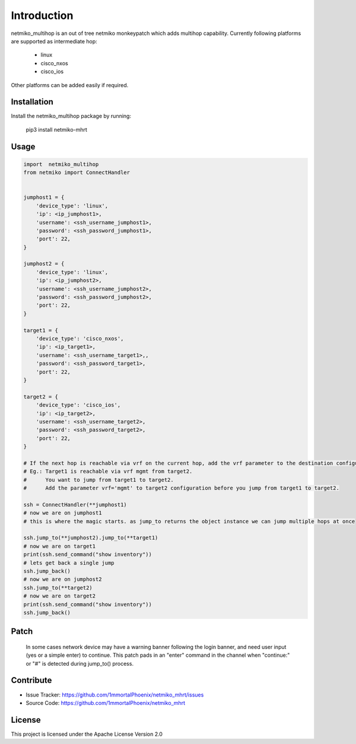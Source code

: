 Introduction
==================


netmiko_multihop is an out of tree netmiko monkeypatch which adds multihop capability. 
Currently following platforms are supported as intermediate hop:

    - linux
    - cisco_nxos
    - cisco_ios

Other platforms can be added easily if required.


Installation
------------

Install the netmiko_multihop package by running:

    pip3 install netmiko-mhrt

Usage
-----

.. code-block:: python

    import  netmiko_multihop
    from netmiko import ConnectHandler


    jumphost1 = {
        'device_type': 'linux',
        'ip': <ip_jumphost1>,
        'username': <ssh_username_jumphost1>,
        'password': <ssh_password_jumphost1>,
        'port': 22,
    }

    jumphost2 = {
        'device_type': 'linux',
        'ip': <ip_jumphost2>,
        'username': <ssh_username_jumphost2>,
        'password': <ssh_password_jumphost2>,
        'port': 22,
    }

    target1 = {
        'device_type': 'cisco_nxos',
        'ip': <ip_target1>,
        'username': <ssh_username_target1>,,
        'password': <ssh_password_target1>,
        'port': 22,
    }

    target2 = {
        'device_type': 'cisco_ios',
        'ip': <ip_target2>,
        'username': <ssh_username_target2>,
        'password': <ssh_password_target2>,
        'port': 22,
    }

    # If the next hop is reachable via vrf on the current hop, add the vrf parameter to the destination configuration.
    # Eg.: Target1 is reachable via vrf mgmt from target2. 
    #      You want to jump from target1 to target2. 
    #      Add the parameter vrf='mgmt' to target2 configuration before you jump from target1 to target2.

    ssh = ConnectHandler(**jumphost1)
    # now we are on jumphost1
    # this is where the magic starts. as jump_to returns the object instance we can jump multiple hops at once

    ssh.jump_to(**jumphost2).jump_to(**target1)
    # now we are on target1
    print(ssh.send_command("show inventory"))
    # lets get back a single jump 
    ssh.jump_back()
    # now we are on jumphost2
    ssh.jump_to(**target2)
    # now we are on target2
    print(ssh.send_command("show inventory"))
    ssh.jump_back()


Patch
----------
    In some cases network device may have a warning banner following the login banner, and need user input (yes or a simple enter) to continue.
    This patch pads in an "enter" command in the channel when "continue:" or "#" is detected during jump_to() process.

Contribute
----------

- Issue Tracker: https://github.com/1mmortalPhoenix/netmiko_mhrt/issues
- Source Code: https://github.com/1mmortalPhoenix/netmiko_mhrt

License
-----------------

This project is licensed under the Apache License Version 2.0
